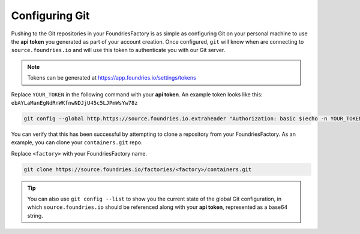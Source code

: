 .. _ref-git-config:

Configuring Git
===============

Pushing to the Git repositories in your FoundriesFactory is as simple as
configuring Git on your personal machine to use the **api token** you generated
as part of your account creation. Once configured, ``git`` will know when are
connecting to ``source.foundries.io`` and will use this token to authenticate
you with our Git server.

.. note:: Tokens can be generated at https://app.foundries.io/settings/tokens

Replace ``YOUR_TOKEN`` in the following command with your **api token**. An
example token looks like this: ``ebAYLaManEgNdRnWKfnwNDJjU45c5LJPmWsYw78z``

.. code-block:: console

   git config --global http.https://source.foundries.io.extraheader "Authorization: basic $(echo -n YOUR_TOKEN | base64 -w0)"

You can verify that this has been successful by attempting to clone a repository
from your FoundriesFactory. As an example, you can clone your ``containers.git``
repo.

Replace ``<factory>`` with your FoundriesFactory name.

.. code-block:: console

   git clone https://source.foundries.io/factories/<factory>/containers.git

.. tip::

   You can also use ``git config --list`` to show you the current state of the
   global Git configuration, in which ``source.foundries.io`` should be referenced
   along with your **api token**, represented as a base64 string.

.. todo::

   **git-config** add :ref: to 'FoundriesFactory', 'api token', 'account
   creation', 'ci scripts' when pages are available
